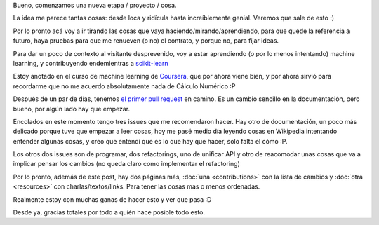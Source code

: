 .. title: Inicios
.. slug: inicios
.. date: 2014-06-26 22:57:57 UTC-03:00
.. tags:
.. link:
.. description:
.. type: text

Bueno, comenzamos una nueva etapa / proyecto / cosa.

La idea me parece tantas cosas: desde loca y ridícula hasta increíblemente
genial. Veremos que sale de esto :)

Por lo pronto acá voy a ir tirando las cosas que vaya
haciendo/mirando/aprendiendo, para que quede la referencia a futuro, haya
pruebas para que me renueven  (o no) el contrato, y porque no, para fijar
ideas.

Para dar un poco de contexto al visitante desprevenido, voy a estar aprendiendo
(o por lo menos intentando) machine learning, y contribuyendo endemientras a
`scikit-learn <http://www.github.com/scikit-learn/scikit-learn>`_

Estoy anotado en el curso de machine learning de `Coursera
<http://www.coursera.org>`_, que por ahora viene bien, y por ahora sirvió para
recordarme que no me acuerdo absolutamente nada de Cálculo Numérico :P

Después de un par de días, tenemos `el primer pull request
<https://github.com/scikit-learn/scikit-learn/pull/3317>`_ en camino. Es un
cambio sencillo en la documentación, pero bueno, por algún lado hay que
empezar.

Encolados en este momento tengo tres issues que me recomendaron hacer. Hay otro
de documentación, un poco más delicado porque tuve que empezar a leer cosas,
hoy me pasé medio día leyendo cosas en Wikipedia intentando entender algunas
cosas, y creo que entendí que es lo que hay que hacer, solo falta el cómo :P.

Los otros dos issues son de programar, dos refactorings, uno de unificar API y
otro de reacomodar unas cosas que va a implicar pensar los cambios (no queda
claro como implementar el refactoring)

Por lo pronto, además de este post, hay dos páginas más, :doc:`una
<contributions>` con la lista de cambios y :doc:`otra <resources>` con
charlas/textos/links. Para tener las cosas mas o menos ordenadas.

Realmente estoy con muchas ganas de hacer esto y ver que pasa :D

Desde ya, gracias totales por todo a quién hace posible todo esto.
